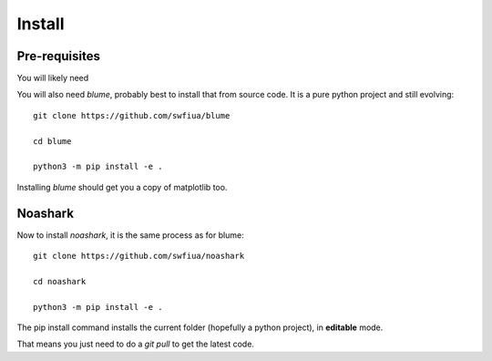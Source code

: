 =========
 Install
=========

Pre-requisites
==============

You will likely need 

You will also need `blume`, probably best to install that from source
code.  It is a pure python project and still evolving::

  git clone https://github.com/swfiua/blume

  cd blume

  python3 -m pip install -e .

Installing *blume* should get you a copy of matplotlib too.

Noashark
========

Now to install *noashark*, it is the same process as for blume::

  git clone https://github.com/swfiua/noashark

  cd noashark

  python3 -m pip install -e .



The pip install command installs the current folder (hopefully a
python project), in **editable** mode.

That means you just need to do a *git pull* to get the latest code.



